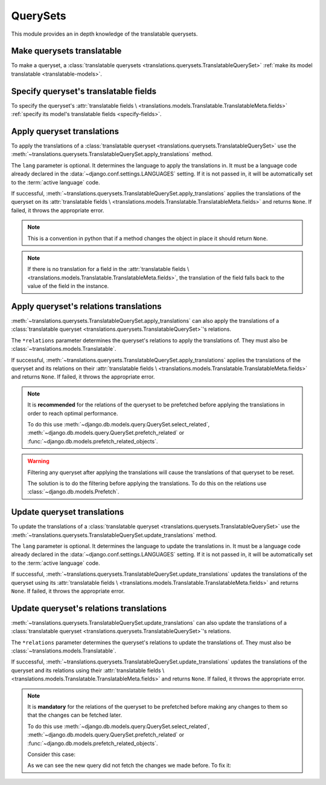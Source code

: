 *********
QuerySets
*********

This module provides an in depth knowledge of the translatable querysets.

Make querysets translatable
===========================

To make a queryset, a
:class:`translatable querysets <translations.querysets.TranslatableQuerySet>`
:ref:`make its model translatable <translatable-models>`.

Specify queryset's translatable fields
======================================

To specify the queryset's :attr:`translatable fields \
<translations.models.Translatable.TranslatableMeta.fields>`
:ref:`specify its model's translatable fields <specify-fields>`.

Apply queryset translations
===========================

To apply the translations of a
:class:`translatable queryset <translations.querysets.TranslatableQuerySet>`
use the
:meth:`~translations.querysets.TranslatableQuerySet.apply_translations`
method.

.. testsetup:: guide_apply_translations_queryset

   from tests.sample import create_samples

   create_samples(
       continent_names=['europe', 'asia'],
       country_names=['germany', 'south korea'],
       city_names=['cologne', 'seoul'],
       continent_fields=['name', 'denonym'],
       country_fields=['name', 'denonym'],
       city_fields=['name', 'denonym'],
       langs=['de']
   )

.. testcode:: guide_apply_translations_queryset

   from sample.models import Continent

   # fetch a queryset like before
   continents = Continent.objects.all()

   # apply the translations in place
   continents.apply_translations(lang='de')

   # use the queryset like before
   europe = continents[0]
   asia = continents[1]

   # output
   print('`Europe` is called `{}` in German.'.format(europe.name))
   print('`European` is called `{}` in German.'.format(europe.denonym))
   print('`Asia` is called `{}` in German.'.format(asia.name))
   print('`Asian` is called `{}` in German.'.format(asia.denonym))

.. testoutput:: guide_apply_translations_queryset

   `Europe` is called `Europa` in German.
   `European` is called `Europäisch` in German.
   `Asia` is called `Asien` in German.
   `Asian` is called `Asiatisch` in German.

The ``lang`` parameter is optional. It determines the language to apply the
translations in. It must be a language code already declared in the
:data:`~django.conf.settings.LANGUAGES` setting. If it is not passed in, it
will be automatically set to the :term:`active language` code.

If successful,
:meth:`~translations.querysets.TranslatableQuerySet.apply_translations`
applies the translations of the queryset on its
:attr:`translatable fields \
<translations.models.Translatable.TranslatableMeta.fields>` and returns
``None``. If failed, it throws the appropriate error.

.. note::

   This is a convention in python that if a method changes the object
   in place it should return ``None``.

.. note::

   If there is no translation for a field in the
   :attr:`translatable fields \
   <translations.models.Translatable.TranslatableMeta.fields>`,
   the translation of the field falls back to the value of the field
   in the instance.

Apply queryset's relations translations
=======================================

:meth:`~translations.querysets.TranslatableQuerySet.apply_translations`
can also apply the translations of a
:class:`translatable queryset <translations.querysets.TranslatableQuerySet>`\
's relations.

.. testsetup:: guide_apply_translations_queryset_relations

   from tests.sample import create_samples

   create_samples(
       continent_names=['europe', 'asia'],
       country_names=['germany', 'south korea'],
       city_names=['cologne', 'seoul'],
       continent_fields=['name', 'denonym'],
       country_fields=['name', 'denonym'],
       city_fields=['name', 'denonym'],
       langs=['de']
   )

.. testcode:: guide_apply_translations_queryset_relations

   from sample.models import Continent

   # fetch a queryset like before
   continents = Continent.objects.prefetch_related(
       'countries',
       'countries__cities',
   )

   # apply the translations in place
   continents.apply_translations(
       'countries',
       'countries__cities',
       lang='de',
   )

   # use the queryset like before
   europe = continents[0]
   asia = continents[1]

   # use the relations like before
   germany = europe.countries.all()[0]
   cologne = germany.cities.all()[0]
   south_korea = asia.countries.all()[0]
   seoul = south_korea.cities.all()[0]

   # output
   print('`Europe` is called `{}` in German.'.format(europe.name))
   print('`European` is called `{}` in German.'.format(europe.denonym))
   print('`Germany` is called `{}` in German.'.format(germany.name))
   print('`German` is called `{}` in German.'.format(germany.denonym))
   print('`Cologne` is called `{}` in German.'.format(cologne.name))
   print('`Cologner` is called `{}` in German.'.format(cologne.denonym))
   print('`Asia` is called `{}` in German.'.format(asia.name))
   print('`Asian` is called `{}` in German.'.format(asia.denonym))
   print('`South Korea` is called `{}` in German.'.format(south_korea.name))
   print('`South Korean` is called `{}` in German.'.format(south_korea.denonym))
   print('`Seoul` is called `{}` in German.'.format(seoul.name))
   print('`Seouler` is called `{}` in German.'.format(seoul.denonym))

.. testoutput:: guide_apply_translations_queryset_relations

   `Europe` is called `Europa` in German.
   `European` is called `Europäisch` in German.
   `Germany` is called `Deutschland` in German.
   `German` is called `Deutsche` in German.
   `Cologne` is called `Köln` in German.
   `Cologner` is called `Kölner` in German.
   `Asia` is called `Asien` in German.
   `Asian` is called `Asiatisch` in German.
   `South Korea` is called `Südkorea` in German.
   `South Korean` is called `Südkoreanisch` in German.
   `Seoul` is called `Seül` in German.
   `Seouler` is called `Seüler` in German.

The ``*relations`` parameter determines the queryset's relations to apply the
translations of. They must also be :class:`~translations.models.Translatable`.

If successful,
:meth:`~translations.querysets.TranslatableQuerySet.apply_translations`
applies the translations of the queryset and its relations on their
:attr:`translatable fields \
<translations.models.Translatable.TranslatableMeta.fields>` and returns
``None``. If failed, it throws the appropriate error.

.. note::

   It is **recommended** for the relations of the queryset to be
   prefetched before applying the translations in order to reach
   optimal performance.

   To do this use
   :meth:`~django.db.models.query.QuerySet.select_related`,
   :meth:`~django.db.models.query.QuerySet.prefetch_related` or
   :func:`~django.db.models.prefetch_related_objects`.

.. warning::

   Filtering any queryset after applying the translations will cause
   the translations of that queryset to be reset.

   .. testsetup:: guide_apply_translations_queryset_warning
   
      from tests.sample import create_samples

      create_samples(
          continent_names=['europe', 'asia'],
          country_names=['germany', 'south korea'],
          city_names=['cologne', 'seoul'],
          continent_fields=['name', 'denonym'],
          country_fields=['name', 'denonym'],
          city_fields=['name', 'denonym'],
          langs=['de']
      )

   .. testcode:: guide_apply_translations_queryset_warning

      from sample.models import Continent

      continents = Continent.objects.prefetch_related(
          'countries',
          'countries__cities',
      )

      continents.apply_translations(
          'countries',
          'countries__cities',
          lang='de',
      )

      for continent in continents:
          print('Continent: {}'.format(continent))
          for country in continent.countries.exclude(name=''):  # Wrong
              print('Country: {}  -- Wrong'.format(country))
              for city in country.cities.all():
                  print('City: {}  -- Wrong'.format(city))

   .. testoutput:: guide_apply_translations_queryset_warning

      Continent: Europa
      Country: Germany  -- Wrong
      City: Cologne  -- Wrong
      Continent: Asien
      Country: South Korea  -- Wrong
      City: Seoul  -- Wrong

   The solution is to do the filtering before applying the
   translations. To do this on the relations use
   :class:`~django.db.models.Prefetch`.

   .. testcode:: guide_apply_translations_queryset_warning

      from django.db.models import Prefetch
      from sample.models import Continent, Country

      continents = Continent.objects.prefetch_related(
          Prefetch(
              'countries',
              queryset=Country.objects.exclude(name=''),  # Correct
          ),
          'countries__cities',
      )

      continents.apply_translations(
          'countries',
          'countries__cities',
          lang='de',
      )

      for continent in continents:
          print('Continent: {}'.format(continent))
          for country in continent.countries.all():
              print('Country: {}  -- Correct'.format(country))
              for city in country.cities.all():
                  print('City: {}  -- Correct'.format(city))

   .. testoutput:: guide_apply_translations_queryset_warning

      Continent: Europa
      Country: Deutschland  -- Correct
      City: Köln  -- Correct
      Continent: Asien
      Country: Südkorea  -- Correct
      City: Seül  -- Correct

Update queryset translations
============================

To update the translations of a
:class:`translatable queryset <translations.querysets.TranslatableQuerySet>`
use the
:meth:`~translations.querysets.TranslatableQuerySet.update_translations`
method.

.. testsetup:: guide_update_translations_queryset
   
   from tests.sample import create_samples

   create_samples(
       continent_names=['europe', 'asia'],
       country_names=['germany', 'south korea'],
       city_names=['cologne', 'seoul'],
       continent_fields=['name', 'denonym'],
       country_fields=['name', 'denonym'],
       city_fields=['name', 'denonym'],
       langs=['de']
   )

.. testcode:: guide_update_translations_queryset

   from sample.models import Continent

   # fetch a queryset like before
   continents = Continent.objects.all()

   # change the queryset in place
   europe = continents[0]
   asia = continents[1]
   europe.name = 'Europa (changed)'
   europe.denonym = 'Europäisch (changed)'
   asia.name = 'Asien (changed)'
   asia.denonym = 'Asiatisch (changed)'

   # update the translations
   continents.update_translations(lang='de')

   # output
   print('`Europe` is called `{}` in German.'.format(europe.name))
   print('`European` is called `{}` in German.'.format(europe.denonym))
   print('`Asia` is called `{}` in German.'.format(asia.name))
   print('`Asian` is called `{}` in German.'.format(asia.denonym))

.. testoutput:: guide_update_translations_queryset

   `Europe` is called `Europa (changed)` in German.
   `European` is called `Europäisch (changed)` in German.
   `Asia` is called `Asien (changed)` in German.
   `Asian` is called `Asiatisch (changed)` in German.

The ``lang`` parameter is optional. It determines the language to update the
translations in. It must be a language code already declared in the
:data:`~django.conf.settings.LANGUAGES` setting. If it is not passed in, it
will be automatically set to the :term:`active language` code.

If successful,
:meth:`~translations.querysets.TranslatableQuerySet.update_translations`
updates the translations of the queryset using its
:attr:`translatable fields \
<translations.models.Translatable.TranslatableMeta.fields>` and returns
``None``. If failed, it throws the appropriate error.

Update queryset's relations translations
========================================

:meth:`~translations.querysets.TranslatableQuerySet.update_translations`
can also update the translations of a
:class:`translatable queryset <translations.querysets.TranslatableQuerySet>`\
's relations.

.. testsetup:: guide_update_translations_queryset_relations
   
   from tests.sample import create_samples

   create_samples(
       continent_names=['europe', 'asia'],
       country_names=['germany', 'south korea'],
       city_names=['cologne', 'seoul'],
       continent_fields=['name', 'denonym'],
       country_fields=['name', 'denonym'],
       city_fields=['name', 'denonym'],
       langs=['de']
   )

.. testcode:: guide_update_translations_queryset_relations

   from sample.models import Continent

   # fetch a queryset like before
   continents = Continent.objects.prefetch_related(
       'countries',
       'countries__cities',
   )

   # change the queryset in place
   europe = continents[0]
   asia = continents[1]
   europe.name = 'Europa (changed)'
   europe.denonym = 'Europäisch (changed)'
   asia.name = 'Asien (changed)'
   asia.denonym = 'Asiatisch (changed)'

   # change the relations in place
   germany = europe.countries.all()[0]
   cologne = germany.cities.all()[0]
   south_korea = asia.countries.all()[0]
   seoul = south_korea.cities.all()[0]
   germany.name = 'Deutschland (changed)'
   germany.denonym = 'Deutsche (changed)'
   cologne.name = 'Köln (changed)'
   cologne.denonym = 'Kölner (changed)'
   south_korea.name = 'Südkorea (changed)'
   south_korea.denonym = 'Südkoreanisch (changed)'
   seoul.name = 'Seül (changed)'
   seoul.denonym = 'Seüler (changed)'

   # update the translations
   continents.update_translations(
       'countries',
       'countries__cities',
       lang='de',
   )

   # output
   print('`Europe` is called `{}` in German.'.format(europe.name))
   print('`European` is called `{}` in German.'.format(europe.denonym))
   print('`Germany` is called `{}` in German.'.format(germany.name))
   print('`German` is called `{}` in German.'.format(germany.denonym))
   print('`Cologne` is called `{}` in German.'.format(cologne.name))
   print('`Cologner` is called `{}` in German.'.format(cologne.denonym))
   print('`Asia` is called `{}` in German.'.format(asia.name))
   print('`Asian` is called `{}` in German.'.format(asia.denonym))
   print('`South Korea` is called `{}` in German.'.format(south_korea.name))
   print('`South Korean` is called `{}` in German.'.format(south_korea.denonym))
   print('`Seoul` is called `{}` in German.'.format(seoul.name))
   print('`Seouler` is called `{}` in German.'.format(seoul.denonym))

.. testoutput:: guide_update_translations_queryset_relations

   `Europe` is called `Europa (changed)` in German.
   `European` is called `Europäisch (changed)` in German.
   `Germany` is called `Deutschland (changed)` in German.
   `German` is called `Deutsche (changed)` in German.
   `Cologne` is called `Köln (changed)` in German.
   `Cologner` is called `Kölner (changed)` in German.
   `Asia` is called `Asien (changed)` in German.
   `Asian` is called `Asiatisch (changed)` in German.
   `South Korea` is called `Südkorea (changed)` in German.
   `South Korean` is called `Südkoreanisch (changed)` in German.
   `Seoul` is called `Seül (changed)` in German.
   `Seouler` is called `Seüler (changed)` in German.

The ``*relations`` parameter determines the queryset's relations to update the
translations of. They must also be :class:`~translations.models.Translatable`.

If successful,
:meth:`~translations.querysets.TranslatableQuerySet.update_translations`
updates the translations of the queryset and its relations using their
:attr:`translatable fields \
<translations.models.Translatable.TranslatableMeta.fields>` and returns
``None``. If failed, it throws the appropriate error.

.. note::

   It is **mandatory** for the relations of the queryset to be
   prefetched before making any changes to them so that the changes
   can be fetched later.

   To do this use
   :meth:`~django.db.models.query.QuerySet.select_related`,
   :meth:`~django.db.models.query.QuerySet.prefetch_related` or
   :func:`~django.db.models.prefetch_related_objects`.

   .. testsetup:: guide_update_translations_queryset_note
   
      from tests.sample import create_samples

      create_samples(
          continent_names=['europe', 'asia'],
          country_names=['germany', 'south korea'],
          city_names=['cologne', 'seoul'],
          continent_fields=['name', 'denonym'],
          country_fields=['name', 'denonym'],
          city_fields=['name', 'denonym'],
          langs=['de']
      )

   Consider this case:

   .. testcode:: guide_update_translations_queryset_note

      from sample.models import Continent

      # un-prefetched queryset
      europe = Continent.objects.get(code='EU')

      # first query
      europe.countries.all()[0].name = 'Germany (changed)'

      # does a second query
      new_name = europe.countries.all()[0].name

      print('Country: {}'.format(new_name))

   .. testoutput:: guide_update_translations_queryset_note

      Country: Germany

   As we can see the new query did not fetch the changes we made
   before. To fix it:

   .. testcode:: guide_update_translations_queryset_note

      from sample.models import Continent

      # prefetched queryset
      europe = Continent.objects.prefetch_related(
          'countries',
      ).get(code='EU')

      # first query
      europe.countries.all()[0].name = 'Germany (changed)'

      # uses the first query
      new_name = europe.countries.all()[0].name

      print('Country: {}'.format(new_name))

   .. testoutput:: guide_update_translations_queryset_note

      Country: Germany (changed)
